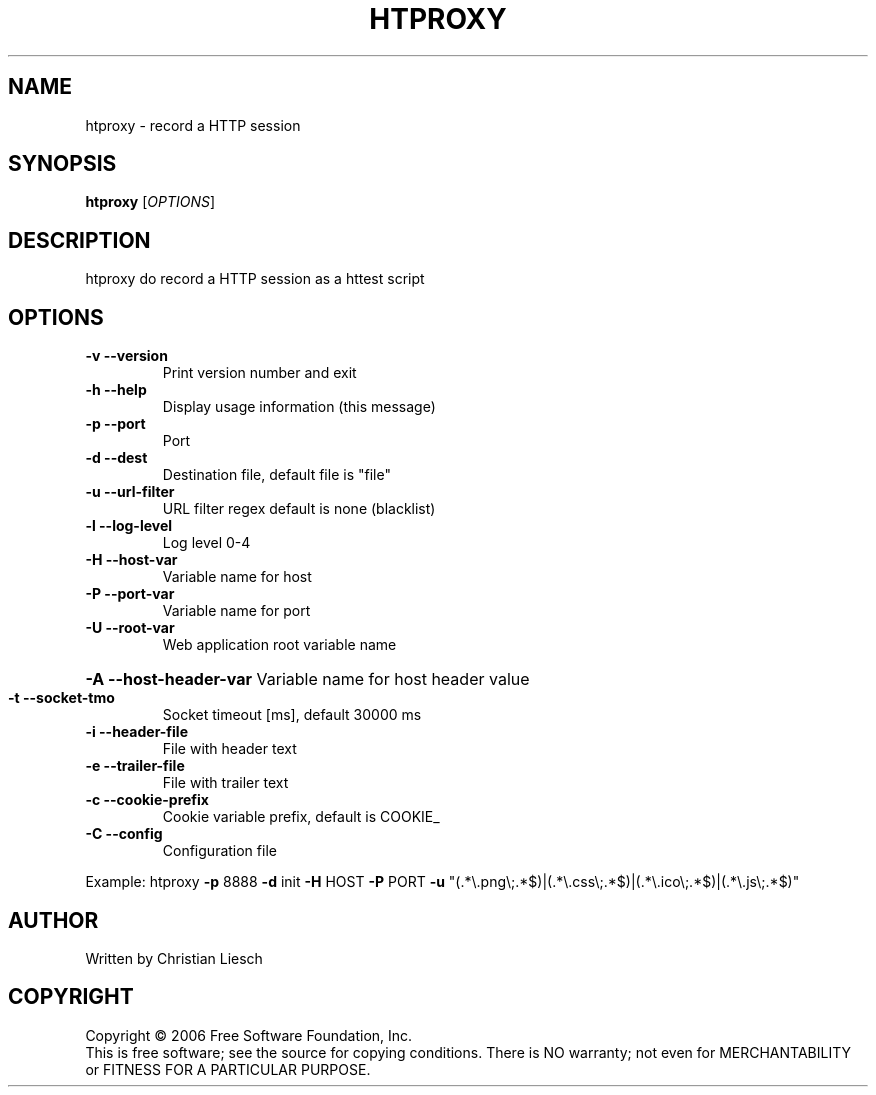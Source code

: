 .\" DO NOT MODIFY THIS FILE!  It was generated by help2man 1.37.1.
.TH HTPROXY "1" "September 2010" "htproxy 1.17.0" "User Commands"
.SH NAME
htproxy \- record a HTTP session
.SH SYNOPSIS
.B htproxy
[\fIOPTIONS\fR]
.SH DESCRIPTION
htproxy do record a HTTP session as a httest script
.SH OPTIONS
.TP
\fB\-v\fR \fB\-\-version\fR
Print version number and exit
.TP
\fB\-h\fR \fB\-\-help\fR
Display usage information (this message)
.TP
\fB\-p\fR \fB\-\-port\fR
Port
.TP
\fB\-d\fR \fB\-\-dest\fR
Destination file, default file is "file"
.TP
\fB\-u\fR \fB\-\-url\-filter\fR
URL filter regex default is none (blacklist)
.TP
\fB\-l\fR \fB\-\-log\-level\fR
Log level 0\-4
.TP
\fB\-H\fR \fB\-\-host\-var\fR
Variable name for host
.TP
\fB\-P\fR \fB\-\-port\-var\fR
Variable name for port
.TP
\fB\-U\fR \fB\-\-root\-var\fR
Web application root variable name
.HP
\fB\-A\fR \fB\-\-host\-header\-var\fR Variable name for host header value
.TP
\fB\-t\fR \fB\-\-socket\-tmo\fR
Socket timeout [ms], default 30000 ms
.TP
\fB\-i\fR \fB\-\-header\-file\fR
File with header text
.TP
\fB\-e\fR \fB\-\-trailer\-file\fR
File with trailer text
.TP
\fB\-c\fR \fB\-\-cookie\-prefix\fR
Cookie variable prefix, default is COOKIE_
.TP
\fB\-C\fR \fB\-\-config\fR
Configuration file
.PP
Example: htproxy \fB\-p\fR 8888 \fB\-d\fR init \fB\-H\fR HOST \fB\-P\fR PORT \fB\-u\fR "(.*\e.png\e;.*$)|(.*\e.css\e;.*$)|(.*\e.ico\e;.*$)|(.*\e.js\e;.*$)"
.SH AUTHOR
Written by Christian Liesch
.SH COPYRIGHT
Copyright \(co 2006 Free Software Foundation, Inc.
.br
This is free software; see the source for copying conditions.  There is NO
warranty; not even for MERCHANTABILITY or FITNESS FOR A PARTICULAR PURPOSE.
